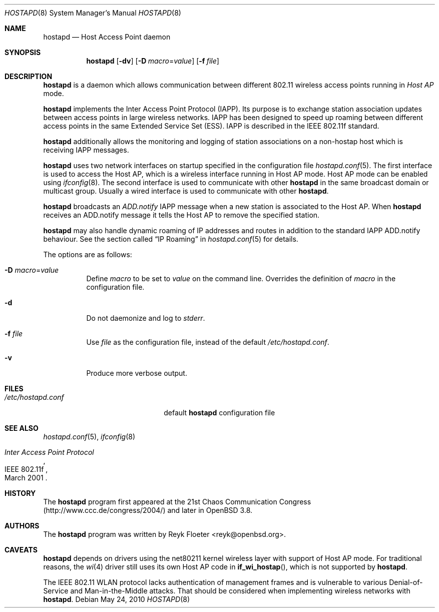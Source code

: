 .\" $OpenBSD: src/usr.sbin/hostapd/hostapd.8,v 1.17 2011/07/25 02:01:42 krw Exp $
.\"
.\" Copyright (c) 2004, 2005 Reyk Floeter <reyk@openbsd.org>
.\"
.\" Permission to use, copy, modify, and distribute this software for any
.\" purpose with or without fee is hereby granted, provided that the above
.\" copyright notice and this permission notice appear in all copies.
.\"
.\" THE SOFTWARE IS PROVIDED "AS IS" AND THE AUTHOR DISCLAIMS ALL WARRANTIES
.\" WITH REGARD TO THIS SOFTWARE INCLUDING ALL IMPLIED WARRANTIES OF
.\" MERCHANTABILITY AND FITNESS. IN NO EVENT SHALL THE AUTHOR BE LIABLE FOR
.\" ANY SPECIAL, DIRECT, INDIRECT, OR CONSEQUENTIAL DAMAGES OR ANY DAMAGES
.\" WHATSOEVER RESULTING FROM LOSS OF USE, DATA OR PROFITS, WHETHER IN AN
.\" ACTION OF CONTRACT, NEGLIGENCE OR OTHER TORTIOUS ACTION, ARISING OUT OF
.\" OR IN CONNECTION WITH THE USE OR PERFORMANCE OF THIS SOFTWARE.
.\"
.Dd $Mdocdate: May 24 2010 $
.Dt HOSTAPD 8
.Os
.Sh NAME
.Nm hostapd
.Nd Host Access Point daemon
.Sh SYNOPSIS
.Nm hostapd
.Op Fl dv
.Op Fl D Ar macro Ns = Ns Ar value
.Op Fl f Ar file
.Sh DESCRIPTION
.Nm
is a daemon which allows communication between different 802.11
wireless access points running in
.Em Host AP
mode.
.Pp
.Nm
implements the Inter Access Point Protocol (IAPP).
Its purpose is to exchange station association updates between access
points in large wireless networks.
IAPP has been designed to speed up roaming between different access
points in the same Extended Service Set (ESS).
IAPP is described in the IEEE 802.11f standard.
.Pp
.Nm
additionally allows the monitoring and logging of station associations on a
non-hostap host which is receiving IAPP messages.
.Pp
.Nm
uses two network interfaces on startup specified in the configuration file
.Xr hostapd.conf 5 .
The first interface is used to access the Host AP,
which is a wireless interface running in Host AP mode.
Host AP mode can be enabled using
.Xr ifconfig 8 .
The second interface is used to communicate with other
.Nm
in the same broadcast domain or multicast group.
Usually a wired interface is used to communicate with other
.Nm .
.Pp
.Nm
broadcasts an
.Em ADD.notify
IAPP message when a new station is associated to the Host AP.
When
.Nm
receives an ADD.notify message it tells the Host AP
to remove the specified station.
.Pp
.Nm
may also handle dynamic roaming of IP addresses and routes in
addition to the standard IAPP ADD.notify behaviour.
See the section called
.Sx IP Roaming
in
.Xr hostapd.conf 5
for details.
.Pp
The options are as follows:
.Bl -tag -width Ds
.It Fl D Ar macro Ns = Ns Ar value
Define
.Ar macro
to be set to
.Ar value
on the command line.
Overrides the definition of
.Ar macro
in the configuration file.
.It Fl d
Do not daemonize and log to
.Em stderr .
.It Fl f Ar file
Use
.Ar file
as the configuration file, instead of the default
.Pa /etc/hostapd.conf .
.It Fl v
Produce more verbose output.
.El
.Sh FILES
.Bl -tag -width "/etc/hostapd.confXXX" -compact
.It Pa /etc/hostapd.conf
default
.Nm
configuration file
.El
.Sh SEE ALSO
.Xr hostapd.conf 5 ,
.Xr ifconfig 8
.Rs
.%R IEEE 802.11f
.%T Inter Access Point Protocol
.%D March 2001
.Re
.Sh HISTORY
The
.Nm
program first appeared at the 21st Chaos Communication Congress
(http://www.ccc.de/congress/2004/) and later in
.Ox 3.8 .
.Sh AUTHORS
The
.Nm
program was written by
.An Reyk Floeter Aq reyk@openbsd.org .
.Sh CAVEATS
.Nm
depends on drivers using the net80211
kernel wireless layer with support of Host AP mode.
For traditional reasons,
the
.Xr wi 4
driver still uses its own Host AP code in
.Fn if_wi_hostap ,
which is not supported by
.Nm .
.Pp
The IEEE 802.11 WLAN protocol lacks authentication of management
frames and is vulnerable to various Denial-of-Service and
Man-in-the-Middle attacks.
That should be considered when implementing wireless networks
with
.Nm .
